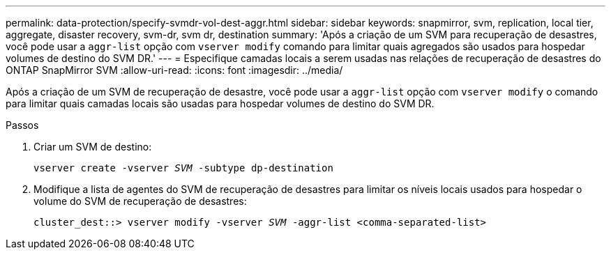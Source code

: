---
permalink: data-protection/specify-svmdr-vol-dest-aggr.html 
sidebar: sidebar 
keywords: snapmirror, svm, replication, local tier, aggregate, disaster recovery, svm-dr, svm dr, destination 
summary: 'Após a criação de um SVM para recuperação de desastres, você pode usar a `aggr-list` opção com `vserver modify` comando para limitar quais agregados são usados para hospedar volumes de destino do SVM DR.' 
---
= Especifique camadas locais a serem usadas nas relações de recuperação de desastres do ONTAP SnapMirror SVM
:allow-uri-read: 
:icons: font
:imagesdir: ../media/


[role="lead"]
Após a criação de um SVM de recuperação de desastre, você pode usar a `aggr-list` opção com `vserver modify` o comando para limitar quais camadas locais são usadas para hospedar volumes de destino do SVM DR.

.Passos
. Criar um SVM de destino:
+
`vserver create -vserver _SVM_ -subtype dp-destination`

. Modifique a lista de agentes do SVM de recuperação de desastres para limitar os níveis locais usados para hospedar o volume do SVM de recuperação de desastres:
+
`cluster_dest::> vserver modify -vserver _SVM_ -aggr-list <comma-separated-list>`


